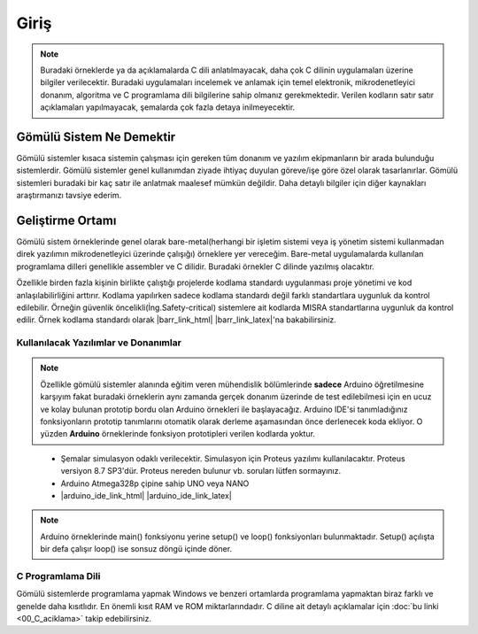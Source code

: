 ################################################################################
Giriş
################################################################################

.. note::

   Buradaki örneklerde ya da açıklamalarda C dili anlatılmayacak, daha çok C
   dilinin uygulamaları üzerine bilgiler verilecektir. Buradaki uygulamaları
   incelemek ve anlamak için temel elektronik, mikrodenetleyici donanım,
   algoritma ve C programlama dili bilgilerine sahip olmanız gerekmektedir.
   Verilen kodların satır satır açıklamaları yapılmayacak, şemalarda çok fazla 
   detaya inilmeyecektir.

********************************************************************************
Gömülü Sistem Ne Demektir
********************************************************************************

Gömülü sistemler kısaca sistemin çalışması için gereken tüm donanım ve yazılım
ekipmanların bir arada bulunduğu sistemlerdir. Gömülü sistemler genel 
kullanımdan ziyade ihtiyaç duyulan göreve/işe göre özel olarak tasarlanırlar. 
Gömülü sistemleri buradaki bir kaç satır ile anlatmak maalesef mümkün değildir.
Daha detaylı bilgiler için diğer kaynakları araştırmanızı tavsiye ederim.

********************************************************************************
Geliştirme Ortamı
********************************************************************************

Gömülü sistem örneklerinde genel olarak bare-metal(herhangi bir işletim
sistemi veya iş yönetim sistemi kullanmadan direk yazılımın mikrodenetleyici
üzerinde çalışığı) örneklere yer vereceğim. Bare-metal uygulamalarda
kullanılan programlama dilleri genellikle assembler ve C dilidir. Buradaki
örnekler C dilinde yazılmış olacaktır.

Özellikle birden fazla kişinin birlikte çalıştığı projelerde kodlama
standardı uygulanması proje yönetimi ve kod anlaşılabilirliğini arttırır.
Kodlama yapılırken sadece kodlama standardı değil farklı standartlara 
uygunluk da kontrol edilebilir. Örneğin güvenlik 
öncelikli(İng.Safety-critical) sistemlere ait kodlarda MISRA standartlarına 
uygunluk da kontrol edilir. Örnek kodlama standardı olarak |barr_link_html|
|barr_link_latex|'na bakabilirsiniz.

.. |barr_link_html| raw:: html
   
   <a href="https://barrgroup.com/Embedded-Systems/Books/Embedded-C-Coding-Standard" 
   target="_blank">Barr Kodlama Standardı</a>

.. |barr_link_latex| raw:: latex

   \href{https://barrgroup.com/Embedded-Systems/Books/Embedded-C-Coding-Standard}
   {Barr Kodlama Standardı}

Kullanılacak Yazılımlar ve Donanımlar
================================================================================

.. note::
   
   Özellikle gömülü sistemler alanında eğitim veren mühendislik bölümlerinde
   **sadece** Arduino öğretilmesine karşıyım fakat buradaki örneklerin aynı
   zamanda gerçek donanım üzerinde de test edilebilmesi için en ucuz ve
   kolay bulunan prototip bordu olan Arduino örnekleri ile başlayacağız. Arduino
   IDE'si tanımladığınız fonksiyonların prototip tanımlarını otomatik olarak 
   derleme aşamasından önce derlenecek koda ekliyor. O yüzden **Arduino** 
   örneklerinde fonksiyon prototipleri verilen kodlarda yoktur.

\

   *  Şemalar simulasyon odaklı verilecektir. Simulasyon için Proteus yazılımı
      kullanılacaktır. Proteus versiyon 8.7 SP3'dür. Proteus nereden bulunur vb.
      soruları lütfen sormayınız.
   *  Arduino Atmega328p çipine sahip UNO veya NANO 
   *  |arduino_ide_link_html| |arduino_ide_link_latex| 

.. note::

   Arduino örneklerinde main() fonksiyonu yerine setup() ve loop() fonksiyonları
   bulunmaktadır. Setup() açılışta bir defa çalışır loop() ise sonsuz döngü
   içinde döner.

.. |arduino_ide_link_html| raw:: html 

   <a href="https://www.arduino.cc/en/Main/Software" 
   target="_blank">Arduino IDE</a>

.. |arduino_ide_link_latex| raw:: latex

   \href{https://www.arduino.cc/en/Main/Software}{Arduino IDE}


C Programlama Dili 
================================================================================

Gömülü sistemlerde programlama yapmak Windows ve benzeri ortamlarda
programlama yapmaktan biraz farklı ve genelde daha kısıtlıdır. En önemli
kısıt RAM ve ROM miktarlarındadır. C diline ait detaylı açıklamalar için 
:doc:`bu linki <00_C_aciklama>` takip edebilirsiniz.
